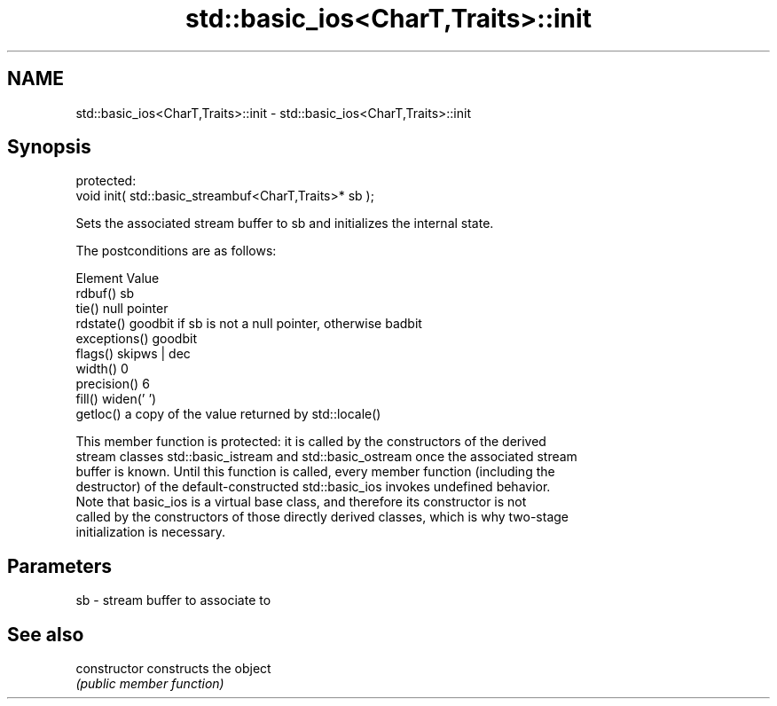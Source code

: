 .TH std::basic_ios<CharT,Traits>::init 3 "2019.08.27" "http://cppreference.com" "C++ Standard Libary"
.SH NAME
std::basic_ios<CharT,Traits>::init \- std::basic_ios<CharT,Traits>::init

.SH Synopsis
   protected:
   void init( std::basic_streambuf<CharT,Traits>* sb );

   Sets the associated stream buffer to sb and initializes the internal state.

   The postconditions are as follows:

     Element                            Value
   rdbuf()      sb
   tie()        null pointer
   rdstate()    goodbit if sb is not a null pointer, otherwise badbit
   exceptions() goodbit
   flags()      skipws | dec
   width()      0
   precision()  6
   fill()       widen(' ')
   getloc()     a copy of the value returned by std::locale()

   This member function is protected: it is called by the constructors of the derived
   stream classes std::basic_istream and std::basic_ostream once the associated stream
   buffer is known. Until this function is called, every member function (including the
   destructor) of the default-constructed std::basic_ios invokes undefined behavior.
   Note that basic_ios is a virtual base class, and therefore its constructor is not
   called by the constructors of those directly derived classes, which is why two-stage
   initialization is necessary.

.SH Parameters

   sb - stream buffer to associate to

.SH See also

   constructor   constructs the object
                 \fI(public member function)\fP
